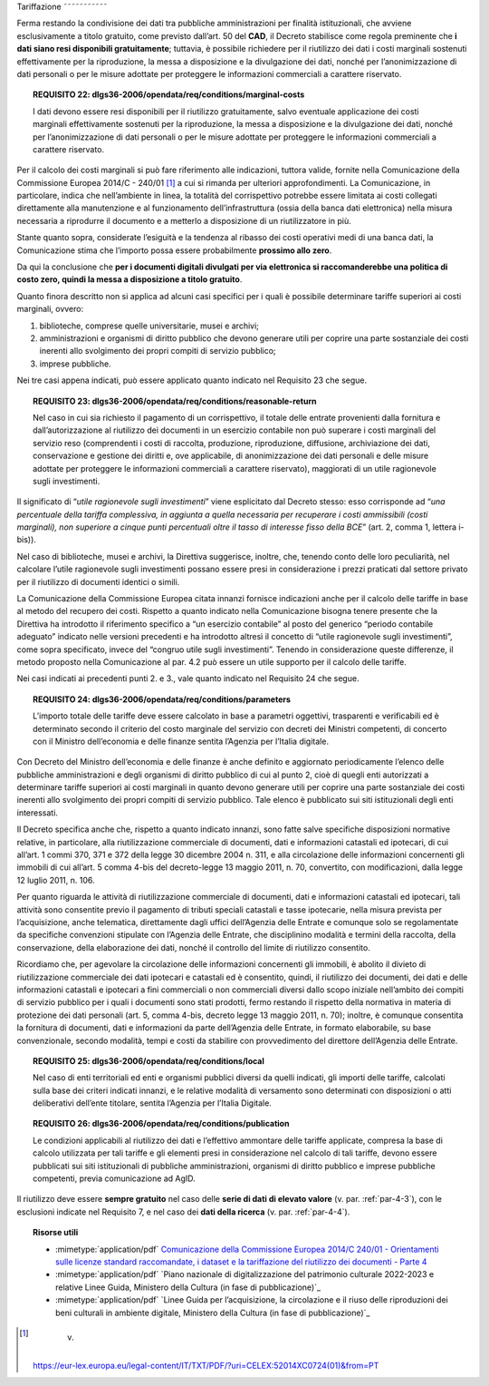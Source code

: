 Tariffazione
˜˜˜˜˜˜˜˜˜˜˜

Ferma restando la condivisione dei dati tra pubbliche amministrazioni
per finalità istituzionali, che avviene esclusivamente a titolo
gratuito, come previsto dall’art. 50 del **CAD**, il Decreto stabilisce
come regola preminente che **i dati siano resi disponibili
gratuitamente**; tuttavia, è possibile richiedere per il riutilizzo dei
dati i costi marginali sostenuti effettivamente per la riproduzione, la
messa a disposizione e la divulgazione dei dati, nonché per
l’anonimizzazione di dati personali o per le misure adottate per
proteggere le informazioni commerciali a carattere riservato.

.. topic:: **REQUISITO 22**: dlgs36-2006/opendata/req/conditions/marginal-costs

    I dati devono essere resi disponibili per il riutilizzo gratuitamente, salvo eventuale applicazione dei costi marginali effettivamente sostenuti per la riproduzione, la messa a disposizione e la divulgazione dei dati, nonché per l’anonimizzazione di dati personali o per le misure adottate per proteggere le informazioni commerciali a carattere riservato.

Per il calcolo dei costi marginali si può fare riferimento alle
indicazioni, tuttora valide, fornite nella Comunicazione della
Commissione Europea 2014/C - 240/01 [1]_ a cui si rimanda per ulteriori
approfondimenti. La Comunicazione, in particolare, indica che
nell’ambiente in linea, la totalità del corrispettivo potrebbe essere
limitata ai costi collegati direttamente alla manutenzione e al
funzionamento dell’infrastruttura (ossia della banca dati elettronica)
nella misura necessaria a riprodurre il documento e a metterlo a
disposizione di un riutilizzatore in più.

Stante quanto sopra, considerate l’esiguità e la tendenza al ribasso dei
costi operativi medi di una banca dati, la Comunicazione stima che
l’importo possa essere probabilmente **prossimo allo zero**.

Da qui la conclusione che **per i documenti digitali divulgati per via
elettronica si raccomanderebbe una politica di costo zero, quindi la
messa a disposizione a titolo gratuito**.

Quanto finora descritto non si applica ad alcuni casi specifici per i
quali è possibile determinare tariffe superiori ai costi marginali,
ovvero:

1. biblioteche, comprese quelle universitarie, musei e archivi;

2. amministrazioni e organismi di diritto pubblico che devono generare
   utili per coprire una parte sostanziale dei costi inerenti allo
   svolgimento dei propri compiti di servizio pubblico;

3. imprese pubbliche.

Nei tre casi appena indicati, può essere applicato quanto indicato nel
Requisito 23 che segue.

.. topic:: **REQUISITO 23**: dlgs36-2006/opendata/req/conditions/reasonable-return

    Nel caso in cui sia richiesto il pagamento di un corrispettivo, il totale delle entrate provenienti dalla fornitura e dall’autorizzazione al riutilizzo dei documenti in un esercizio contabile non può superare i costi marginali del servizio reso (comprendenti i costi di raccolta, produzione, riproduzione, diffusione, archiviazione dei dati, conservazione e gestione dei diritti e, ove applicabile, di anonimizzazione dei dati personali e delle misure adottate per proteggere le informazioni commerciali a carattere riservato), maggiorati di un utile ragionevole sugli investimenti.

Il significato di “\ *utile ragionevole sugli investimenti*\ ” viene
esplicitato dal Decreto stesso: esso corrisponde ad “\ *una percentuale
della tariffa complessiva, in aggiunta a quella necessaria per
recuperare i costi ammissibili (costi marginali), non superiore a cinque
punti percentuali oltre il tasso di interesse fisso della BCE*\ ” (art.
2, comma 1, lettera i-bis)).

Nel caso di biblioteche, musei e archivi, la Direttiva suggerisce,
inoltre, che, tenendo conto delle loro peculiarità, nel calcolare
l’utile ragionevole sugli investimenti possano essere presi in
considerazione i prezzi praticati dal settore privato per il riutilizzo
di documenti identici o simili.

La Comunicazione della Commissione Europea citata innanzi fornisce
indicazioni anche per il calcolo delle tariffe in base al metodo del
recupero dei costi. Rispetto a quanto indicato nella Comunicazione
bisogna tenere presente che la Direttiva ha introdotto il riferimento
specifico a “un esercizio contabile” al posto del generico “periodo
contabile adeguato” indicato nelle versioni precedenti e ha introdotto
altresì il concetto di “utile ragionevole sugli investimenti”, come
sopra specificato, invece del “congruo utile sugli investimenti”.
Tenendo in considerazione queste differenze, il metodo proposto nella
Comunicazione al par. 4.2 può essere un utile supporto per il calcolo
delle tariffe.

Nei casi indicati ai precedenti punti 2. e 3., vale quanto indicato nel
Requisito 24 che segue.

.. topic:: **REQUISITO 24**: dlgs36-2006/opendata/req/conditions/parameters

    L’importo totale delle tariffe deve essere calcolato in base a parametri oggettivi, trasparenti e verificabili ed è determinato secondo il criterio del costo marginale del servizio con decreti dei Ministri competenti, di concerto con il Ministro dell’economia e delle finanze sentita l’Agenzia per l’Italia digitale.

Con Decreto del Ministro dell’economia e delle finanze è anche definito
e aggiornato periodicamente l’elenco delle pubbliche amministrazioni e
degli organismi di diritto pubblico di cui al punto 2, cioè di quegli
enti autorizzati a determinare tariffe superiori ai costi marginali in
quanto devono generare utili per coprire una parte sostanziale dei costi
inerenti allo svolgimento dei propri compiti di servizio pubblico. Tale
elenco è pubblicato sui siti istituzionali degli enti interessati.

Il Decreto specifica anche che, rispetto a quanto indicato innanzi, sono
fatte salve specifiche disposizioni normative relative, in particolare,
alla riutilizzazione commerciale di documenti, dati e informazioni
catastali ed ipotecari, di cui all’art. 1 commi 370, 371 e 372 della
legge 30 dicembre 2004 n. 311, e alla circolazione delle informazioni
concernenti gli immobili di cui all’art. 5 comma 4-bis del decreto-legge
13 maggio 2011, n. 70, convertito, con modificazioni, dalla legge 12
luglio 2011, n. 106.

Per quanto riguarda le attività di riutilizzazione commerciale di
documenti, dati e informazioni catastali ed ipotecari, tali attività
sono consentite previo il pagamento di tributi speciali catastali e
tasse ipotecarie, nella misura prevista per l’acquisizione, anche
telematica, direttamente dagli uffici dell’Agenzia delle Entrate e
comunque solo se regolamentate da specifiche convenzioni stipulate con
l’Agenzia delle Entrate, che disciplinino modalità e termini della
raccolta, della conservazione, della elaborazione dei dati, nonché il
controllo del limite di riutilizzo consentito.

Ricordiamo che, per agevolare la circolazione delle informazioni
concernenti gli immobili, è abolito il divieto di riutilizzazione
commerciale dei dati ipotecari e catastali ed è consentito, quindi, il
riutilizzo dei documenti, dei dati e delle informazioni catastali e
ipotecari a fini commerciali o non commerciali diversi dallo scopo
iniziale nell’ambito dei compiti di servizio pubblico per i quali i
documenti sono stati prodotti, fermo restando il rispetto della
normativa in materia di protezione dei dati personali (art. 5, comma
4-bis, decreto legge 13 maggio 2011, n. 70); inoltre, è comunque
consentita la fornitura di documenti, dati e informazioni da parte
dell’Agenzia delle Entrate, in formato elaborabile, su base
convenzionale, secondo modalità, tempi e costi da stabilire con
provvedimento del direttore dell’Agenzia delle Entrate.

.. topic:: **REQUISITO 25**: dlgs36-2006/opendata/req/conditions/local

    Nel caso di enti territoriali ed enti e organismi pubblici diversi da quelli indicati, gli importi delle tariffe, calcolati sulla base dei criteri indicati innanzi, e le relative modalità di versamento sono determinati con disposizioni o atti deliberativi dell’ente titolare, sentita l’Agenzia per l’Italia Digitale.

.. topic:: **REQUISITO 26**: dlgs36-2006/opendata/req/conditions/publication

    Le condizioni applicabili al riutilizzo dei dati e l’effettivo ammontare delle tariffe applicate, compresa la base di calcolo utilizzata per tali tariffe e gli elementi presi in considerazione nel calcolo di tali tariffe, devono essere pubblicati sui siti istituzionali di pubbliche amministrazioni, organismi di diritto pubblico e imprese pubbliche competenti, previa comunicazione ad AgID.

Il riutilizzo deve essere **sempre gratuito** nel caso delle **serie di
dati di elevato valore** (v. par. :ref:`par-4-3`), con le esclusioni indicate
nel Requisito 7, e nel caso dei **dati della ricerca** (v. par.
:ref:`par-4-4`).


.. topic:: Risorse utili
 :class: useful-docs

 - :mimetype:`application/pdf` `Comunicazione della Commissione Europea 2014/C 240/01 - Orientamenti sulle licenze standard raccomandate, i dataset e la tariffazione del riutilizzo dei documenti - Parte 4 <https://eur-lex.europa.eu/legal-content/IT/TXT/PDF/?uri=CELEX:52014XC0724(01)&from=IT>`_

 - :mimetype:`application/pdf` `Piano nazionale di digitalizzazione del patrimonio culturale 2022-2023 e relative Linee Guida, Ministero della Cultura (in fase di pubblicazione)`_

 - :mimetype:`application/pdf` `Linee Guida per l’acquisizione, la circolazione e il riuso delle riproduzioni dei beni culturali in ambiente digitale, Ministero della Cultura (in fase di pubblicazione)`_


.. [1]
    v.
   https://eur-lex.europa.eu/legal-content/IT/TXT/PDF/?uri=CELEX:52014XC0724(01)&from=PT
